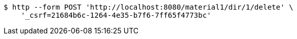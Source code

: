 [source,bash]
----
$ http --form POST 'http://localhost:8080/material1/dir/1/delete' \
    '_csrf=21684b6c-1264-4e35-b7f6-7ff65f4773bc'
----